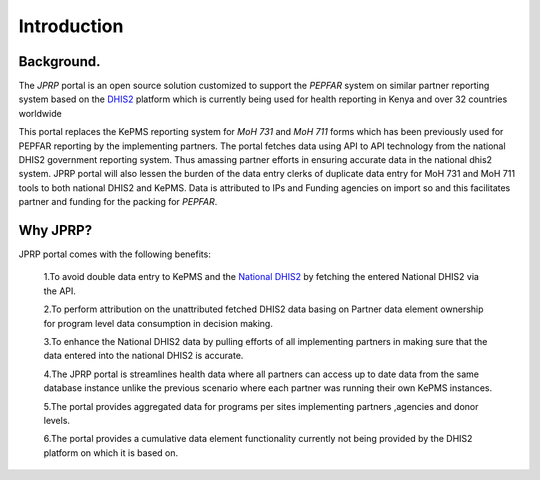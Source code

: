 Introduction
============
Background.
-----------

The *JPRP* portal is an open source solution customized to support the *PEPFAR* system on similar partner reporting system based on the `DHIS2 <https://www.dhis2.org/>`_ platform which is currently being used for health reporting in Kenya and over 32 countries worldwide

This portal replaces the KePMS reporting system for *MoH 731* and *MoH 711* forms which has been previously used for PEPFAR reporting by the implementing partners. The portal fetches data using API to API technology from the national DHIS2 government reporting system. Thus amassing partner efforts in ensuring accurate data in the national dhis2 system. JPRP portal will also lessen the burden of the data entry clerks of duplicate data entry for MoH 731 and MoH 711 tools to both national DHIS2 and KePMS. Data is attributed to IPs and Funding agencies on import so and this facilitates partner and funding for the packing for *PEPFAR*.

Why JPRP?
----------
JPRP portal comes with the following benefits:

    1.To avoid double data entry to KePMS and the `National DHIS2 <https://hiskenya.org/>`_ by fetching the entered National DHIS2 via the API.

    2.To perform attribution on the unattributed fetched DHIS2 data basing on Partner data element ownership for program level data consumption in decision making.

    3.To enhance the National DHIS2 data by pulling efforts of all implementing partners in making sure that the data
    entered into the national DHIS2 is accurate.

    4.The JPRP portal is  streamlines health data where all partners can access up to date data from the same database instance unlike the previous scenario where each partner was running their own KePMS instances.

    5.The portal provides aggregated data for programs per sites implementing partners ,agencies and donor levels.

    6.The portal provides a cumulative data element functionality currently not being provided by the DHIS2 platform on which it is based on.

